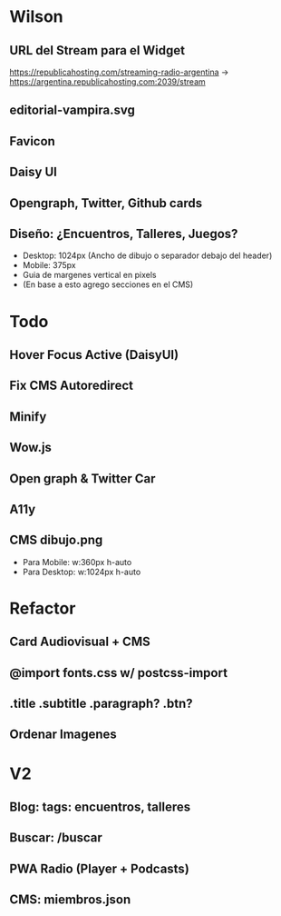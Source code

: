 * Wilson
** URL del Stream para el Widget
https://republicahosting.com/streaming-radio-argentina -> https://argentina.republicahosting.com:2039/stream
** editorial-vampira.svg
** Favicon
** Daisy UI
** Opengraph, Twitter, Github cards
** Diseño: ¿Encuentros, Talleres, Juegos?
- Desktop: 1024px (Ancho de dibujo o separador debajo del header)
- Mobile: 375px
- Guia de margenes vertical en pixels
- (En base a esto agrego secciones en el CMS)
* Todo
** Hover Focus Active (DaisyUI)
** Fix CMS Autoredirect
** Minify
** Wow.js
** Open graph & Twitter Car
** A11y
** CMS dibujo.png
- Para Mobile: w:360px h-auto
- Para Desktop: w:1024px h-auto
* Refactor
** Card Audiovisual + CMS
** @import fonts.css w/ postcss-import
** .title .subtitle .paragraph? .btn?
** Ordenar Imagenes
* V2
** Blog: tags: encuentros, talleres
** Buscar: /buscar
** PWA Radio (Player + Podcasts)
** CMS: miembros.json
